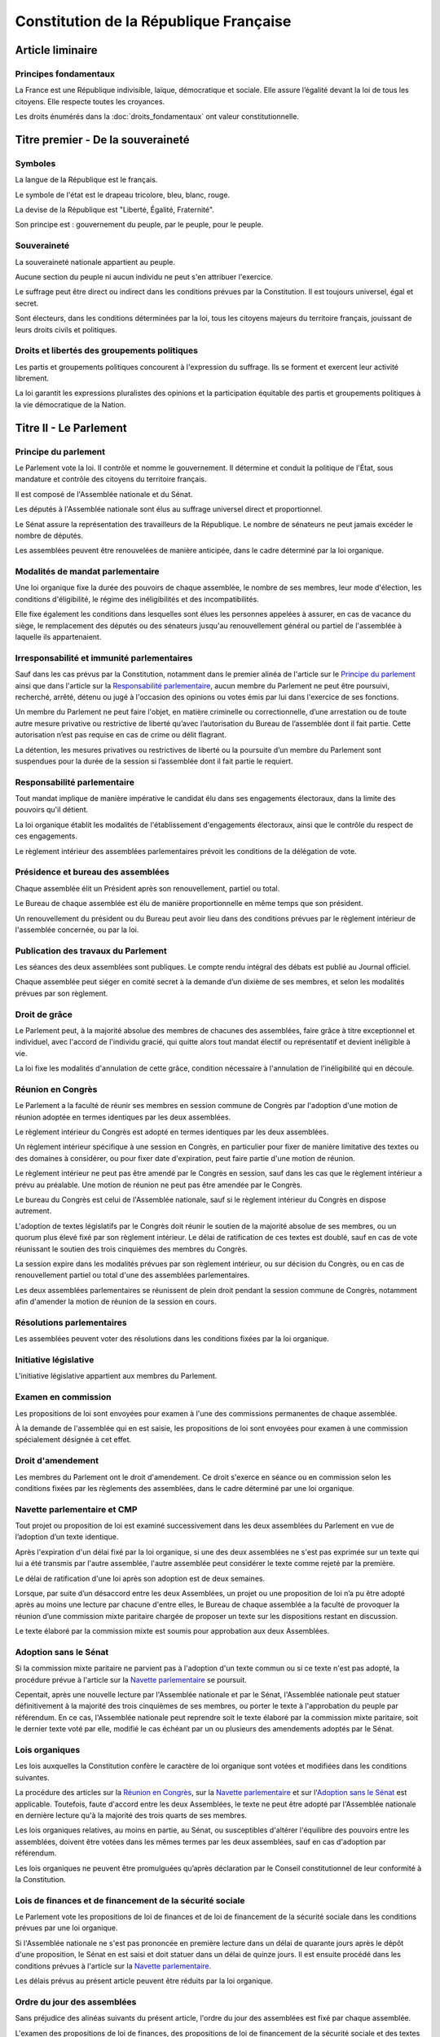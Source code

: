 =======================================
Constitution de la République Française
=======================================

-----------------
Article liminaire
-----------------

Principes fondamentaux
-----------------------
La France est une République indivisible, laïque, démocratique et sociale. Elle assure l’égalité
devant la loi de tous les citoyens. Elle respecte toutes les croyances.

Les droits énumérés dans la :doc:`droits_fondamentaux` ont valeur constitutionnelle.

----------------------------------
Titre premier - De la souveraineté
----------------------------------

Symboles
--------
La langue de la République est le français.

Le symbole de l'état est le drapeau tricolore, bleu, blanc, rouge.

La devise de la République est "Liberté, Égalité, Fraternité".

Son principe est : gouvernement du peuple, par le peuple, pour le peuple.

Souveraineté
------------
La souveraineté nationale appartient au peuple.

Aucune section du peuple ni aucun individu ne peut s'en attribuer l'exercice.

Le suffrage peut être direct ou indirect dans les conditions prévues par la Constitution. Il est
toujours universel, égal et secret.

Sont électeurs, dans les conditions déterminées par la loi, tous les citoyens majeurs du territoire
français, jouissant de leurs droits civils et politiques.

Droits et libertés des groupements politiques
---------------------------------------------
Les partis et groupements politiques concourent à l'expression du suffrage. Ils se forment et
exercent leur activité librement.

La loi garantit les expressions pluralistes des opinions et la participation équitable des partis
et groupements politiques à la vie démocratique de la Nation.

-----------------------
Titre II - Le Parlement
-----------------------

Principe du parlement
---------------------
Le Parlement vote la loi. Il contrôle et nomme le gouvernement. Il détermine et conduit la
politique de l'État, sous mandature et contrôle des citoyens du territoire français.

Il est composé de l'Assemblée nationale et du Sénat.

Les députés à l'Assemblée nationale sont élus au suffrage universel direct et proportionnel.

Le Sénat assure la représentation des travailleurs de la République. Le nombre de sénateurs ne peut
jamais excéder le nombre de députés.

Les assemblées peuvent être renouvelées de manière anticipée, dans le cadre déterminé par la loi
organique.

Modalités de mandat parlementaire
---------------------------------
Une loi organique fixe la durée des pouvoirs de chaque assemblée, le nombre de ses membres, leur
mode d'élection, les conditions d'éligibilité, le régime des inéligibilités et des
incompatibilités.

Elle fixe également les conditions dans lesquelles sont élues les personnes appelées à assurer, en
cas de vacance du siège, le remplacement des députés ou des sénateurs jusqu'au renouvellement
général ou partiel de l'assemblée à laquelle ils appartenaient.

Irresponsabilité et immunité parlementaires
-------------------------------------------
Sauf dans les cas prévus par la Constitution, notamment dans le premier alinéa de l'article sur le
`Principe du parlement`_ ainsi que dans l'article sur la `Responsabilité parlementaire`_, aucun
membre du Parlement ne peut être poursuivi, recherché, arrêté, détenu ou jugé à l'occasion des
opinions ou votes émis par lui dans l'exercice de ses fonctions.

Un membre du Parlement ne peut faire l'objet, en matière criminelle ou correctionnelle, d’une
arrestation ou de toute autre mesure privative ou restrictive de liberté qu’avec l’autorisation du
Bureau de l’assemblée dont il fait partie. Cette autorisation n’est pas requise en cas de crime ou
délit flagrant.

La détention, les mesures privatives ou restrictives de liberté ou la poursuite d’un membre du
Parlement sont suspendues pour la durée de la session si l’assemblée dont il fait partie le
requiert.

Responsabilité parlementaire
----------------------------
Tout mandat implique de manière impérative le candidat élu dans ses engagements électoraux, dans la
limite des pouvoirs qu'il détient.

La loi organique établit les modalités de l'établissement d'engagements électoraux, ainsi que le
contrôle du respect de ces engagements.

Le règlement intérieur des assemblées parlementaires prévoit les conditions de la délégation de
vote.

Présidence et bureau des assemblées
-----------------------------------
Chaque assemblée élit un Président après son renouvellement, partiel ou total.

Le Bureau de chaque assemblée est élu de manière proportionnelle en même temps que son président.

Un renouvellement du président ou du Bureau peut avoir lieu dans des conditions prévues par le
règlement intérieur de l'assemblée concernée, ou par la loi.

Publication des travaux du Parlement
------------------------------------
Les séances des deux assemblées sont publiques. Le compte rendu intégral des débats est publié au
Journal officiel.

Chaque assemblée peut siéger en comité secret à la demande d’un dixième de ses membres, et selon
les modalités prévues par son règlement.

Droit de grâce
--------------
Le Parlement peut, à la majorité absolue des membres de chacunes des assemblées, faire grâce à
titre exceptionnel et individuel, avec l'accord de l'individu gracié, qui quitte alors tout mandat
électif ou représentatif et devient inéligible à vie.

La loi fixe les modalités d'annulation de cette grâce, condition nécessaire à l'annulation de
l'inéligibilité qui en découle.

Réunion en Congrès
------------------
Le Parlement a la faculté de réunir ses membres en session commune de Congrès par l'adoption d'une
motion de réunion adoptée en termes identiques par les deux assemblées.

Le règlement intérieur du Congrès est adopté en termes identiques par les deux assemblées.

Un règlement intérieur spécifique à une session en Congrès, en particulier pour fixer de manière
limitative des textes ou des domaines à considérer, ou pour fixer date d'expiration, peut faire
partie d'une motion de réunion.

Le règlement intérieur ne peut pas être amendé par le Congrès en session, sauf dans les cas que le
règlement intérieur a prévu au préalable. Une motion de réunion ne peut pas être amendée par le
Congrès.

Le bureau du Congrès est celui de l'Assemblée nationale, sauf si le règlement intérieur du Congrès
en dispose autrement.

L'adoption de textes législatifs par le Congrès doit réunir le soutien de la majorité absolue de
ses membres, ou un quorum plus élevé fixé par son règlement intérieur. Le délai de ratification de
ces textes est doublé, sauf en cas de vote réunissant le soutien des trois cinquièmes des membres
du Congrès.

La session expire dans les modalités prévues par son règlement intérieur, ou sur décision du
Congrès, ou en cas de renouvellement partiel ou total d'une des assemblées parlementaires.

Les deux assemblées parlementaires se réunissent de plein droit pendant la session commune de
Congrès, notamment afin d'amender la motion de réunion de la session en cours.

Résolutions parlementaires
--------------------------
Les assemblées peuvent voter des résolutions dans les conditions fixées par la loi organique.

Initiative législative
----------------------
L'initiative législative appartient aux membres du Parlement.

Examen en commission
--------------------
Les propositions de loi sont envoyées pour examen à l'une des commissions permanentes de chaque
assemblée.

À la demande de l'assemblée qui en est saisie, les propositions de loi sont envoyées pour examen à
une commission spécialement désignée à cet effet.

Droit d'amendement
------------------
Les membres du Parlement ont le droit d'amendement. Ce droit s'exerce en séance ou en commission
selon les conditions fixées par les règlements des assemblées, dans le cadre déterminé par une loi
organique.

Navette parlementaire et CMP
----------------------------
Tout projet ou proposition de loi est examiné successivement dans les deux assemblées du Parlement
en vue de l’adoption d’un texte identique.

Après l'expiration d'un délai fixé par la loi organique, si une des deux assemblées ne s'est pas
exprimée sur un texte qui lui a été transmis par l'autre assemblée, l'autre assemblée peut
considérer le texte comme rejeté par la première.

Le délai de ratification d'une loi après son adoption est de deux semaines.

Lorsque, par suite d’un désaccord entre les deux Assemblées, un projet ou une proposition de loi
n’a pu être adopté après au moins une lecture par chacune d'entre elles, le Bureau de chaque
assemblée a la faculté de provoquer la réunion d’une commission mixte paritaire chargée de proposer
un texte sur les dispositions restant en discussion.

Le texte élaboré par la commission mixte est soumis pour approbation aux deux Assemblées.

Adoption sans le Sénat
----------------------
Si la commission mixte paritaire ne parvient pas à l'adoption d'un texte commun ou si ce texte
n'est pas adopté, la procédure prévue à l'article sur la
`Navette parlementaire <#navette-parlementaire-et-cmp>`_ se poursuit.

Cepentait, après une nouvelle lecture par l'Assemblée nationale et par le Sénat, l'Assemblée
nationale peut statuer définitivement à la majorité des trois cinquièmes de ses membres, ou porter
le texte à l'approbation du peuple par référendum. En ce cas, l'Assemblée nationale peut reprendre
soit le texte élaboré par la commission mixte paritaire, soit le dernier texte voté par elle,
modifié le cas échéant par un ou plusieurs des amendements adoptés par le Sénat.

Lois organiques
---------------

Les lois auxquelles la Constitution confère le caractère de loi organique sont votées et modifiées
dans les conditions suivantes.

La procédure des articles sur la `Réunion en Congrès`_, sur la
`Navette parlementaire <#navette-parlementaire-et-cmp>`_ et sur l'`Adoption sans le Sénat`_ est
applicable. Toutefois, faute d'accord entre les deux Assemblées, le texte ne peut être adopté par
l'Assemblée nationale en dernière lecture qu'à la majorité des trois quarts de ses membres.

Les lois organiques relatives, au moins en partie, au Sénat, ou susceptibles d'altérer l'équilibre
des pouvoirs entre les assemblées, doivent être votées dans les mêmes termes par les deux
assemblées, sauf en cas d'adoption par référendum.

Les lois organiques ne peuvent être promulguées qu’après déclaration par le Conseil constitutionnel
de leur conformité à la Constitution.

Lois de finances et de financement de la sécurité sociale
---------------------------------------------------------
Le Parlement vote les propositions de loi de finances et de loi de financement de la sécurité
sociale dans les conditions prévues par une loi organique.

Si l'Assemblée nationale ne s'est pas prononcée en première lecture dans un délai de quarante jours
après le dépôt d'une proposition, le Sénat en est saisi et doit statuer dans un délai de quinze
jours. Il est ensuite procédé dans les conditions prévues à l'article sur la
`Navette parlementaire <#navette-parlementaire-et-cmp>`_.

Les délais prévus au présent article peuvent être réduits par la loi organique.

Ordre du jour des assemblées
----------------------------
Sans préjudice des alinéas suivants du présent article, l'ordre du jour des assemblées est fixé par
chaque assemblée.

L'examen des propositions de loi de finances, des propositions de loi de financement de la sécurité
sociale et des textes transmis par l'autre assemblée depuis six semaines au moins, des propositions
relatives aux états de crise et des demandes d'autorisation visées à l'article sur la
`Guerre et l'intervention armée`_ est inscrit à l'ordre du jour par priorité.

Groupes parlementaires
----------------------
Le règlement de chaque assemblée détermine les droits des groupes parlementaires constitués en son
sein. Il reconnaît des droits spécifiques aux groupes d’opposition de l’assemblée intéressée ainsi
qu’aux groupes minoritaires.

Commissions d'enquête parlementaires
------------------------------------
Des commissions d’enquête peuvent être créées au sein de chaque assemblée pour recueillir, dans les
conditions prévues par la loi, des éléments d’information.

La loi détermine leurs règles d’organisation et de fonctionnement. Leurs conditions de création
sont fixées par le règlement de chaque assemblée.

Amendement de la Constitution
-----------------------------
L'initiative de la révision de la Constitution appartient concurremment aux citoyens de la
République par voie de pétition et aux membres du Parlement.

La révision est définitive après avoir été approuvée par référendum selon les modalités prévues à
l'article sur les `Référendums`_, ou après avoir été adoptée par le Parlement rassemblé en Congrès.

Lorsque les assemblées parlementaires décident de convoquer le Parlement en Congrès, le projet de
révision n'est approuvé que si sa considération a été prévue par la motion de réunion de la session
commune, qui doit inclure le texte du projet de révision, et s'il réunit la majorité des trois
cinquièmes des suffrages exprimés.

Dans le cas d'une révision adoptée en Congrès, le délai de ratification est alors de trois mois à
compter de son adoption. Une pétition pour l'annulation de cette révision recevant le soutien d'un
centième des citoyens suspend l'application de la révision, ainsi que le délai de ratification le
cas échéant, et la porte en référendum en dérogation du premier alinéa de l'article sur les
`Référendums`_.

Aucune procédure de révision ne peut être engagée ou poursuivie lorsqu’il est porté atteinte à
l’intégrité du territoire.

Référendums
-----------
Le Parlement, ou une pétition rassemblant trois centièmes des citoyens, ont la faculté de
déclencher un référendum, afin de soumettre un texte législatif à l'approbation du peuple ou de lui
poser une question sans valeur législative. Toutefois, dans le cas d'une question sans valeur
législative, une assemblée parlementaire peut le déclencher seule ; et dans le cadre prévu par
l'article sur l'`Adoption sans le Sénat`_, l'Assemblée Nationale a la faculté de le déclencher
seule. Une loi organique peut établir d'autres circonstances de déclenchement d'un référendum.

Le vote doit avoir lieu dans les trois mois suivant le déclenchement du référendum, sauf par
dérogation du Parlement dans le cas où il n'est pas d'origine populaire. L'administration est
responsable de sa tenue.

La valeur constitutionnelle d'un texte doit être établie avant que le vote n'ait lieu. Le Conseil
Constitutionnel la constate par un avis public présentant, le cas échéant, les modifications de la
Constitution qui résulteraient de son adoption. Si le référendum a été déclenché par l'Assemblée
nationale seule et si il a valeur constitutionnelle, les dispositions contraires à la Constitution
sont retirées du texte et l'Assemblée nationale peut décider d'annuler la tenue du référendum.

Cet avis ne doit pas être rendu plus d'un mois après le déclenchement du vote, et lorsque le texte
a valeur constitutionnelle, le vote ne peut avoir lieu moins d'un mois après que l'avis soit rendu
public. Toutefois, le Parlement peut décider de modifier ces délais dans les cas où le référendum
n'est pas d'origine populaire et où le texte n'a pas valeur constitutionnelle.

---------------------------
Titre III - Le gouvernement
---------------------------

Principe de l'administration
----------------------------
L'administration assure l'application des lois.

Le gouvernement dirige l'administration, dont il fait partie, ainsi que la force armée, à
l'exception des services de protection et d'administration du Parlement.

Il est responsable devant le Parlement.

L'administration assure la continuité territoriale et temporelle de l'État.

Le Chancelier de la République
------------------------------
Le Chancelier de la République dirige l'action du gouvernement, dont il fait partie. Au nom et sous
le contrôle du Parlement, il nomme aux emplois civils et militaires.

Il peut déléguer certains de ses pouvoirs au gouvernement.

Contreseing par le gouvernement
-------------------------------
Les actes du Chancelier de la République sont contresignés, le cas échéant, par les ministres
chargés de leur exécution.

-------------------------------------------------------------
Titre IV - Des rapports entre le gouvernement et le Parlement
-------------------------------------------------------------

Nomination du gouvernement
--------------------------
Le gouvernement est nommé par une pétition de gouvernement, citant les postes gouvernementaux,
incluant la Chancellerie, et l'identité des individus qui y correspondent. Une pétition de
gouvernement n'est valide que si elle est signée par l'intégralité des individus qu'elle cite, et
si les individus cités correspondent aux conditions fixées par l'article sur
l'`Incompatibilité de mandat représentatif`_. Un même individu ne peut signer qu'une seule pétition
le citant au poste de Chancelier. Tant que le gouvernement cité n'est pas en fonction, les postes
et noms cités sur une pétition, sauf celui cité au poste de Chancelier, peuvent être modifiés avec
l'accord de l'individu cité au poste de Chancelier et de chaque individu ajouté à la pétition.

Ces pétitions, ainsi que la liste des membres du Parlement qui leur accordent leur approbation,
sont publiques. Les approbations s'accordent et se retirent selon les modalités prévues par le
règlement de chaque assemblée.

Le gouvernement ou une pétition est considéré majoritaire dans une assemblée lorsqu'il recueille
l'approbation de la majorité absolue des membres de cette assemblée.

La priorité est donnée aux pétitions majoritaires dans chaque assemblée, puis à celles majoritaires
à l'Assemblée nationale, puis à celles majoritaires au Sénat. Seule peut être nommée au
gouvernement la pétition prioritaire arrivant en tête en nombre de membres approbateurs dans les
assemblées dans lesquelles elle est majoritaire ou, à défaut, dans l'Assemblée nationale. Elle est
nommée au nom des assemblées dans lesquelles elle est majoritaire ou, à défaut, au nom de
l'Assemblée nationale.

Une pétition de priorité plus haute que le gouvernement en place entraîne sa nomination en
remplacement, dans un délai fixé par loi organique.

La nomination du gouvernement est proclamée conjointement par les présidents du Sénat et de
l'Assemblée nationale.

La loi prévoit la continuité gouvernementale dans le cas où aucun gouvernement ne pourrait être
désigné par la procédure prévue aux alinéas précédents, ainsi que durant la vacance de la
Chancellerie.

La loi organique prévoit les critères de recevabilité des pétitions de gouvernement.
